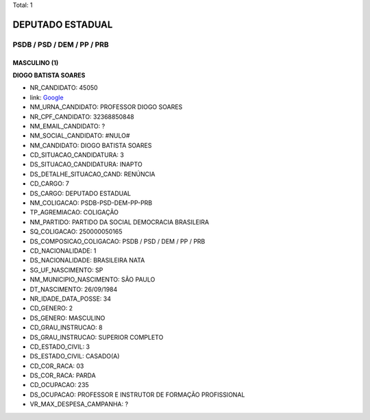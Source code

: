 Total: 1

DEPUTADO ESTADUAL
=================

PSDB / PSD / DEM / PP / PRB
---------------------------

MASCULINO (1)
.............

**DIOGO BATISTA SOARES**

- NR_CANDIDATO: 45050
- link: `Google <https://www.google.com/search?q=DIOGO+BATISTA+SOARES>`_
- NM_URNA_CANDIDATO: PROFESSOR  DIOGO SOARES
- NR_CPF_CANDIDATO: 32368850848
- NM_EMAIL_CANDIDATO: ?
- NM_SOCIAL_CANDIDATO: #NULO#
- NM_CANDIDATO: DIOGO BATISTA SOARES
- CD_SITUACAO_CANDIDATURA: 3
- DS_SITUACAO_CANDIDATURA: INAPTO
- DS_DETALHE_SITUACAO_CAND: RENÚNCIA
- CD_CARGO: 7
- DS_CARGO: DEPUTADO ESTADUAL
- NM_COLIGACAO: PSDB-PSD-DEM-PP-PRB
- TP_AGREMIACAO: COLIGAÇÃO
- NM_PARTIDO: PARTIDO DA SOCIAL DEMOCRACIA BRASILEIRA
- SQ_COLIGACAO: 250000050165
- DS_COMPOSICAO_COLIGACAO: PSDB / PSD / DEM / PP / PRB
- CD_NACIONALIDADE: 1
- DS_NACIONALIDADE: BRASILEIRA NATA
- SG_UF_NASCIMENTO: SP
- NM_MUNICIPIO_NASCIMENTO: SÃO PAULO
- DT_NASCIMENTO: 26/09/1984
- NR_IDADE_DATA_POSSE: 34
- CD_GENERO: 2
- DS_GENERO: MASCULINO
- CD_GRAU_INSTRUCAO: 8
- DS_GRAU_INSTRUCAO: SUPERIOR COMPLETO
- CD_ESTADO_CIVIL: 3
- DS_ESTADO_CIVIL: CASADO(A)
- CD_COR_RACA: 03
- DS_COR_RACA: PARDA
- CD_OCUPACAO: 235
- DS_OCUPACAO: PROFESSOR E INSTRUTOR DE FORMAÇÃO PROFISSIONAL
- VR_MAX_DESPESA_CAMPANHA: ?

